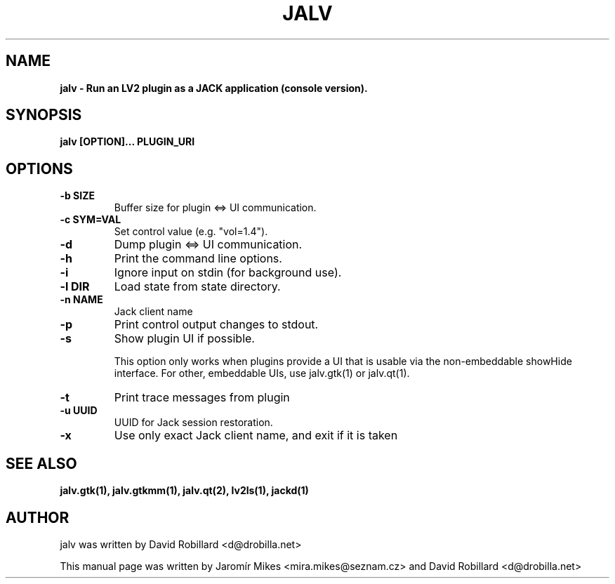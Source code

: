 .TH JALV 1 "18 Feb 2017"

.SH NAME
.B jalv \- Run an LV2 plugin as a JACK application (console version).

.SH SYNOPSIS
.B jalv [OPTION]... PLUGIN_URI

.SH OPTIONS

.TP
\fB\-b SIZE\fR
Buffer size for plugin <=> UI communication.

.TP
\fB\-c SYM=VAL\fR
Set control value (e.g. "vol=1.4").

.TP
\fB\-d\fR
Dump plugin <=> UI communication.

.TP
\fB\-h\fR
Print the command line options.

.TP
\fB\-i\fR
Ignore input on stdin (for background use).

.TP
\fB\-l DIR\fR
Load state from state directory.

.TP
\fB\-n NAME\fR
Jack client name

.TP
\fB\-p\fR
Print control output changes to stdout.

.TP
\fB\-s\fR
Show plugin UI if possible.

This option only works when plugins provide a UI that is usable via the non-embeddable showHide interface.  For other, embeddable UIs, use jalv.gtk(1) or jalv.qt(1).

.TP
\fB\-t\fR
Print trace messages from plugin

.TP
\fB\-u UUID\fR
UUID for Jack session restoration.

.TP
\fB\-x\fR
Use only exact Jack client name, and exit if it is taken

.SH "SEE ALSO"
.BR jalv.gtk(1),
.BR jalv.gtkmm(1),
.BR jalv.qt(2),
.BR lv2ls(1),
.BR jackd(1)

.SH AUTHOR
jalv was written by David Robillard <d@drobilla.net>
.PP
This manual page was written by Jaromír Mikes <mira.mikes@seznam.cz>
and David Robillard <d@drobilla.net>
